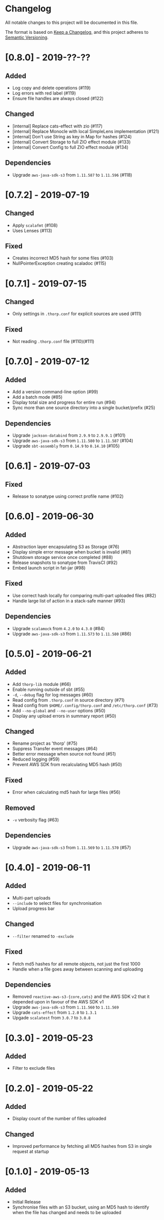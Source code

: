 * Changelog

All notable changes to this project will be documented in this file.

The format is based on [[https://keepachangelog.com/en/1.0.0/][Keep a Changelog]], and this project adheres to
[[https://semver.org/spec/v2.0.0.html][Semantic Versioning]].


* [0.8.0] - 2019-??-??

** Added

   - Log copy and delete operations (#119)
   - Log errors with red label (#119)
   - Ensure file handles are always closed (#122)

** Changed

   - [internal] Replace cats-effect with zio (#117)
   - [internal] Replace Monocle with local SimpleLens implementation (#121)
   - [internal] Don't use String as key in Map for hashes (#124)
   - [internal] Convert Storage to full ZIO effect module (#133)
   - [internal] Convert Config to full ZIO effect module (#134)

** Dependencies

   - Upgrade ~aws-java-sdk-s3~ from ~1.11.587~ to ~1.11.596~ (#118)

* [0.7.2] - 2019-07-19

** Changed

   - Apply ~scalafmt~ (#108)
   - Uses Lenses (#113)

** Fixed

   - Creates incorrect MD5 hash for some files (#103)
   - NullPointerException creating scaladoc (#115)

* [0.7.1] - 2019-07-15

** Changed

   - Only settings in ~.thorp.conf~ for explicit sources are used (#111)

** Fixed

   - Not reading ~.thorp.conf~ file (#110)(#111)

* [0.7.0] - 2019-07-12

** Added

   - Add a version command-line option (#99)
   - Add a batch mode (#85)
   - Display total size and progress for entire run (#94)
   - Sync more than one source directory into a single bucket/prefix (#25)

** Dependencies

   - Upgrade ~jackson-databind~ from ~2.9.9~ to ~2.9.9.1~ (#101)
   - Upgrade ~aws-java-sdk-s3~ from ~1.11.580~ to ~1.11.587~ (#104)
   - Upgrade ~sbt-assembly~ from ~0.14.9~ to ~0.14.10~ (#105)

* [0.6.1] - 2019-07-03

** Fixed

   - Release to sonatype using correct profile name (#102)

* [0.6.0] - 2019-06-30

** Added

   - Abstraction layer encapsulating S3 as Storage (#76)
   - Display simple error message when bucket is invalid (#81)
   - Shutdown storage service once completed (#88)
   - Release snapshots to sonatype from TravisCI (#92)
   - Embed launch script in fat-jar (#98)

** Fixed

   - Use correct hash locally for comparing multi-part uploaded files (#82)
   - Handle large list of action in a stack-safe manner (#93)

** Dependencies

   - Upgrade ~scalamock~ from ~4.2.0~ to ~4.3.0~ (#84)
   - Upgrade ~aws-java-sdk-s3~ from ~1.11.573~ to ~1.11.580~ (#86)

* [0.5.0] - 2019-06-21

** Added

   - Add ~thorp-lib~ module (#66)
   - Enable running outside of sbt (#55)
   - ~-d~, ~--debug~ flag for log messages (#60)
   - Read config from ~.thorp.conf~ in source directory (#71)
   - Read config from ~$HOME/.config/thorp.conf~ and ~/etc/thorp.conf~
     (#73)
   - Add ~--no-global~ and ~--no-user~ options (#50)
   - Display any upload errors in summary report (#50)

** Changed

   - Rename project as 'thorp' (#75)
   - Suppress Transfer event messages (#64)
   - Better error message when source not found (#51)
   - Reduced logging (#59)
   - Prevent AWS SDK from recalculating MD5 hash (#50)

** Fixed

   - Error when calculating md5 hash for large files (#56)

** Removed

   - ~-v~ verbosity flag (#63)

** Dependencies

   - Upgrade ~aws-java-sdk-s3~ from ~1.11.569~ to ~1.11.570~ (#57)

* [0.4.0] - 2019-06-11

** Added

   - Multi-part uploads
   - ~--include~ to select files for synchronisation
   - Upload progress bar

** Changed

   - ~--filter~ renamed to ~-exclude~

** Fixed

   - Fetch md5 hashes for all remote objects, not just the first 1000
   - Handle when a file goes away between scanning and uploading

** Dependencies

   - Removed ~reactive-aws-s3-{core,cats}~ and the AWS SDK v2 that it
     depended upon in favour of the AWS SDK v1
   - Upgrade ~aws-java-sdk-s3~ from ~1.11.560~ to ~1.11.569~
   - Upgrade ~cats-effect~ from ~1.2.0~ to ~1.3.1~
   - Upgade ~scalatest~ from ~3.0.7~ to ~3.0.8~

* [0.3.0] - 2019-05-23

** Added

   - Filter to exclude files

* [0.2.0] - 2019-05-22

** Added

   - Display count of the number of files uploaded

** Changed

   - Improved performance by fetching all MD5 hashes from S3 in single
     request at startup

* [0.1.0] - 2019-05-13

** Added

   - Initial Release
   - Synchronise files with an S3 bucket, using an MD5 hash to
     identify when the file has changed and needs to be uploaded
